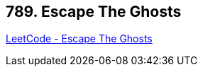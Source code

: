 == 789. Escape The Ghosts

https://leetcode.com/problems/escape-the-ghosts/[LeetCode - Escape The Ghosts]

